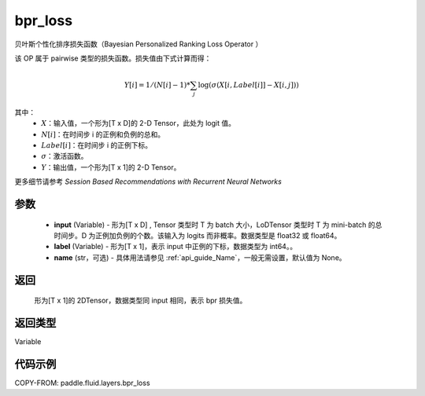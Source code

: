 .. _cn_api_fluid_layers_bpr_loss:

bpr_loss
-------------------------------

.. py:function:: paddle.fluid.layers.bpr_loss(input, label, name=None)





贝叶斯个性化排序损失函数（Bayesian Personalized Ranking Loss Operator ）

该 OP 属于 pairwise 类型的损失函数。损失值由下式计算而得：

.. math::

  Y[i] = 1/(N[i] - 1) * \sum_j{\log(\sigma(X[i, Label[i]]-X[i, j]))}

其中：
    - :math:`X`：输入值，一个形为[T x D]的 2-D Tensor，此处为 logit 值。
    - :math:`N[i]`：在时间步 i 的正例和负例的总和。
    - :math:`Label[i]`：在时间步 i 的正例下标。
    - :math:`\sigma`：激活函数。
    - :math:`Y`：输出值，一个形为[T x 1]的 2-D Tensor。


更多细节请参考 `Session Based Recommendations with Recurrent Neural Networks`

参数
::::::::::::

  - **input** (Variable) - 形为[T x D] , Tensor 类型时 T 为 batch 大小，LoDTensor 类型时 T 为 mini-batch 的总时间步。D 为正例加负例的个数。该输入为 logits 而非概率。数据类型是 float32 或 float64。
  - **label** (Variable) - 形为[T x 1]，表示 input 中正例的下标，数据类型为 int64。。
  - **name** (str，可选) - 具体用法请参见 :ref:`api_guide_Name`，一般无需设置，默认值为 None。

返回
::::::::::::
 形为[T x 1]的 2DTensor，数据类型同 input 相同，表示 bpr 损失值。

返回类型
::::::::::::
Variable

代码示例
::::::::::::

COPY-FROM: paddle.fluid.layers.bpr_loss
